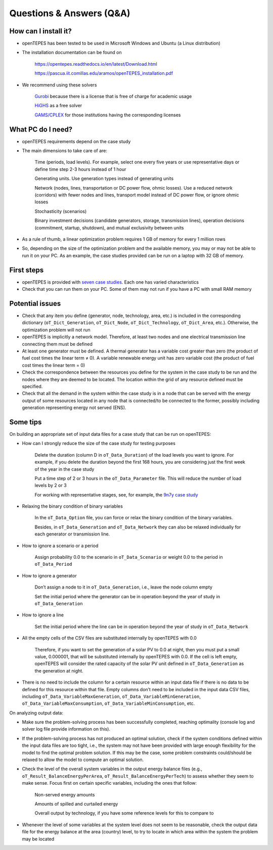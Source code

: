 ﻿.. openTEPES documentation master file, created by Andres Ramos

Questions & Answers (Q&A)
=========================

How can I install it?
---------------------
- openTEPES has been tested to be used in Microsoft Windows and Ubuntu (a Linux distribution)

- The installation documentation can be found on

   `https://opentepes.readthedocs.io/en/latest/Download.html <https://opentepes.readthedocs.io/en/latest/Download.html>`_

   `https://pascua.iit.comillas.edu/aramos/openTEPES_installation.pdf <https://pascua.iit.comillas.edu/aramos/openTEPES_installation.pdf>`_

- We recommend using these solvers

   `Gurobi <https://www.gurobi.com/products/gurobi-optimizer/>`_ because there is a license that is free of charge for academic usage

   `HiGHS <https://ergo-code.github.io/HiGHS/dev/installation/#Precompiled-Binaries>`_ as a free solver

   `GAMS/CPLEX <https://www.gams.com/>`_ for those institutions having the corresponding licenses

What PC do I need?
------------------
- openTEPES requirements depend on the case study

- The main dimensions to take care of are:

   Time (periods, load levels). For example, select one every five years or use representative days or define time step 2-3 hours instead of 1 hour

   Generating units. Use generation types instead of generating units

   Network (nodes, lines, transportation or DC power flow, ohmic losses). Use a reduced network (corridors) with fewer nodes and lines, transport model instead of DC power flow, or ignore ohmic losses

   Stochasticity (scenarios)

   Binary investment decisions (candidate generators, storage, transmission lines), operation decisions (commitment, startup, shutdown), and mutual exclusivity between units

- As a rule of thumb, a linear optimization problem requires 1 GB of memory for every 1 million rows

- So, depending on the size of the optimization problem and the available memory, you may or may not be able to run it on your PC. As an example, the case studies provided can be run on a laptop with 32 GB of memory.

First steps
-----------
- openTEPES is provided with `seven case studies <https://opentepes.readthedocs.io/en/latest/Download.html#cases>`_. Each one has varied characteristics

- Check that you can run them on your PC. Some of them may not run if you have a PC with small RAM memory

Potential issues
----------------
- Check that any item you define (generator, node, technology, area, etc.) is included in the corresponding dictionary (``oT_Dict_Generation``, ``oT_Dict_Node``, ``oT_Dict_Technology``, ``oT_Dict_Area``, etc.). Otherwise, the optimization problem will not run

- openTEPES is implicitly a network model. Therefore, at least two nodes and one electrical transmission line connecting them must be defined

- At least one generator must be defined. A thermal generator has a variable cost greater than zero (the product of fuel cost times the linear term ≠ 0). A variable renewable energy unit has zero variable cost (the product of fuel cost times the linear term = 0)

- Check the correspondence between the resources you define for the system in the case study to be run and the nodes where they are deemed to be located. The location within the grid of any resource defined must be specified.

- Check that all the demand in the system within the case study is in a node that can be served with the energy output of some resources located in any node that is connected/to be connected to the former, possibly including generation representing energy not served (ENS).  

Some tips
---------
On building an appropriate set of input data files for a case study that can be run on openTEPES:

- How can I strongly reduce the size of the case study for testing purposes

   Delete the duration (column D in ``oT_Data_Duration``) of the load levels you want to ignore. For example, if you delete the duration beyond the first 168 hours, you are considering just the first week of the year in the case study

   Put a time step of 2 or 3 hours in the ``oT_Data_Parameter`` file. This will reduce the number of load levels by 2 or 3

   For working with representative stages, see, for example, the `9n7y case study <https://opentepes.readthedocs.io/en/latest/Download.html#cases>`_

- Relaxing the binary condition of binary variables

   In the ``oT_Data_Option`` file, you can force or relax the binary condition of the binary variables.
   
   Besides, in ``oT_Data_Generation`` and ``oT_Data_Network`` they can also be relaxed individually for each generator or transmission line.

- How to ignore a scenario or a period

   Assign probability 0.0 to the scenario in ``oT_Data_Scenario`` or weight 0.0 to the period in ``oT_Data_Period``

- How to ignore a generator

   Don’t assign a node to it in ``oT_Data_Generation``, i.e., leave the node column empty

   Set the initial period where the generator can be in operation beyond the year of study in ``oT_Data_Generation``

- How to ignore a line

   Set the initial period where the line can be in operation beyond the year of study in ``oT_Data_Network``

- All the empty cells of the CSV files are substituted internally by openTEPES with 0.0

   Therefore, if you want to set the generation of a solar PV to 0.0 at night, then you must put a small value, 0.000001, that will be substituted internally by openTEPES with 0.0. If the cell is left empty, openTEPES will consider the rated capacity of the solar PV unit defined in ``oT_Data_Generation`` as the generation at night.

- There is no need to include the column for a certain resource within an input data file if there is no data to be defined for this resource within that file. Empty columns don’t need to be included in the input data CSV files, including ``oT_Data_VariableMaxGeneration``, ``oT_Data_VariableMinGeneration``, ``oT_Data_VariableMaxConsumption``, ``oT_Data_VariableMinConsumption``, etc.

On analyzing output data:

- Make sure the problem-solving process has been successfully completed, reaching optimality (console log and solver log file provide information on this).

- If the problem-solving process has not produced an optimal solution, check if the system conditions defined within the input data files are too tight, i.e., the system may not have been provided with large enough flexibility for the model to find the optimal problem solution. If this may be the case, some problem constraints could/should be relaxed to allow the model to compute an optimal solution.

- Check the level of the overall system variables in the output energy balance files (e.g., ``oT_Result_BalanceEnergyPerArea``, ``oT_Result_BalanceEnergyPerTech``) to assess whether they seem to make sense. Focus first on certain specific variables, including the ones that follow:

   Non-served energy amounts

   Amounts of spilled and curtailed energy

   Overall output by technology, if you have some reference levels for this to compare to

- Whenever the level of some variables at the system level does not seem to be reasonable, check the output data file for the energy balance at the area (country) level, to try to locate in which area within the system the problem may be located
